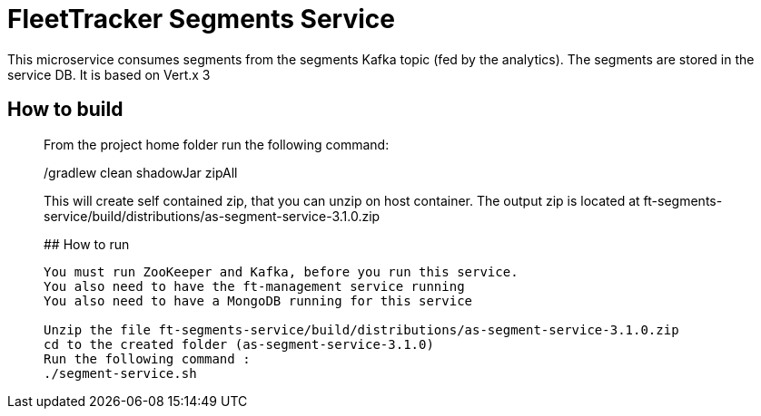 # FleetTracker Segments Service

This microservice consumes segments from the segments Kafka topic (fed by the analytics). The segments are stored in the service DB.
It is based  on Vert.x 3

## How to build
_______________
From the project home folder run the following command:

./gradlew clean shadowJar zipAll

This will create self contained zip, that you can unzip on host container. The output zip is located at
ft-segments-service/build/distributions/as-segment-service-3.1.0.zip

## How to run
-----------
You must run ZooKeeper and Kafka, before you run this service.
You also need to have the ft-management service running
You also need to have a MongoDB running for this service

Unzip the file ft-segments-service/build/distributions/as-segment-service-3.1.0.zip
cd to the created folder (as-segment-service-3.1.0)
Run the following command : 
./segment-service.sh



 


